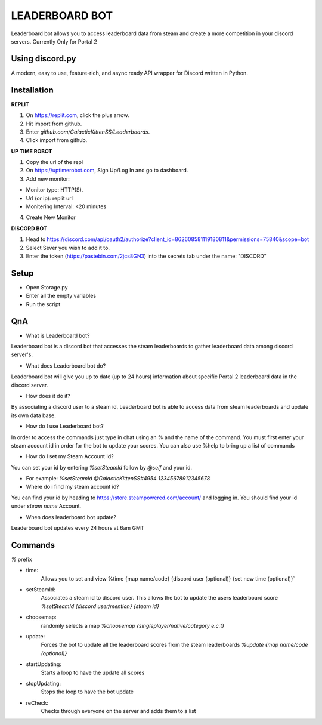 LEADERBOARD BOT
===========
Leaderboard bot allows you to access leaderboard data from steam and create a more competition in your discord servers. Currently Only for Portal 2

Using discord.py
-----------
.. image:: https://img.shields.io/pypi/v/discord.py.svg
   :target: https://pypi.python.org/pypi/discord.py
   :alt: PyPI version info
.. image:: https://img.shields.io/pypi/pyversions/discord.py.svg
   :target: https://pypi.python.org/pypi/discord.py
   :alt: PyPI supported Python versions   
   
A modern, easy to use, feature-rich, and async ready API wrapper for Discord written in Python.

Installation
-----------
**REPLIT**

1. On https://replit.com, click the plus arrow. 

2. Hit import from github. 

3. Enter `github.com/GalacticKittenSS/Leaderboards`. 

4. Click import from github.

**UP TIME ROBOT**

1. Copy the url of the repl

2. On https://uptimerobot.com, Sign Up/Log In and go to dashboard. 

3. Add new monitor:

* Monitor type: HTTP(S). 

* Url (or ip): replit url

* Monitering Interval: <20 minutes
4. Create New Monitor

**DISCORD BOT**

1. Head to https://discord.com/api/oauth2/authorize?client_id=862608581119180811&permissions=75840&scope=bot

2. Select Sever you wish to add it to.

3. Enter the token (https://pastebin.com/2jcs8GN3) into the secrets tab under the name: "DISCORD"

Setup
-----------
* Open Storage.py
* Enter all the empty variables
* Run the script

QnA
-----------
* What is Leaderboard bot?

Leaderboard bot is a discord bot that accesses the steam leaderboards to gather leaderboard data among discord server's.


* What does Leaderboard bot do?

Leaderboard bot will give you up to date (up to 24 hours) information about specific Portal 2 leaderboard data in the discord server.


* How does it do it?

By associating a discord user to a steam id, Leaderboard bot is able to access data from steam leaderboards and update its own data base. 


* How do I use Leaderboard bot?

In order to access the commands just type in chat using an % and the name of the command. You must first enter your steam account id in order for the bot to update your scores. You can also use %help to bring up a list of commands


* How do I set my Steam Account Id?

You can set your id by entering `%setSteamId` follow by `@self` and your id.

* For example: `%setSteamId @GalacticKittenSS#4954  12345678912345678`


* Where do i find my steam account id?

You can find your id by heading to https://store.steampowered.com/account/ and logging in. You should find your id under `steam name` Account.


* When does leaderboard bot update?

Leaderboard bot updates every 24 hours at 6am GMT


Commands
-----------
`%` prefix

- time: 
	Allows you to set and view 
	%time {map name/code} {discord  user (optional)} {set new time (optional)}`
- setSteamId:
	Associates a steam id to discord user. This allows the bot to update the users leaderboard score
	`%setSteamId {discord user/mention} {steam id}`
- choosemap:
	randomly selects a map
	`%choosemap {singleplayer/native/category e.c.t}`
- update:
	Forces the bot to update all the leaderboard scores from the steam leaderboards
	`%update {map name/code (optional)}`
- startUpdating:
	Starts a loop to have the update all scores
- stopUpdating:
	Stops the loop to have the bot update
- reCheck:
	Checks through everyone on the server and adds them to a list
	
